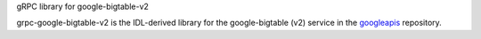 gRPC library for google-bigtable-v2

grpc-google-bigtable-v2 is the IDL-derived library for the google-bigtable (v2) service in the googleapis_ repository.

.. _`googleapis`: https://github.com/googleapis/googleapis/tree/master/google/bigtable/v2

